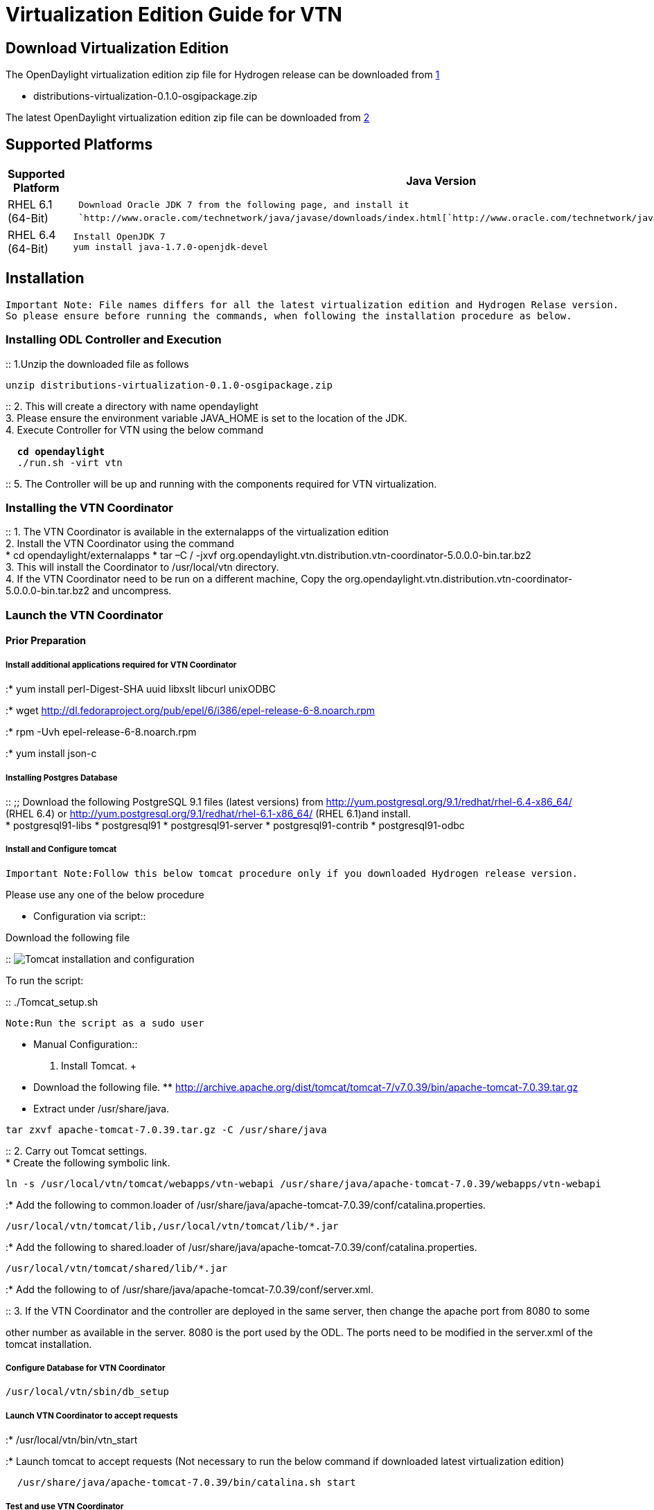 [[virtualization-edition-guide-for-vtn]]
= Virtualization Edition Guide for VTN

[[download-virtualization-edition]]
== Download Virtualization Edition

The OpenDaylight virtualization edition zip file for Hydrogen release
can be downloaded from
https://nexus.opendaylight.org/content/repositories/opendaylight.release/org/opendaylight/integration/distributions-virtualization/0.1.0/[1]

* distributions-virtualization-0.1.0-osgipackage.zip

The latest OpenDaylight virtualization edition zip file can be
downloaded from
http://nexus.opendaylight.org/content/repositories/opendaylight.snapshot/org/opendaylight/integration/distributions-virtualization/0.1.2-SNAPSHOT/[2]

[[supported-platforms]]
== Supported Platforms

[cols=",",]
|=======================================================================
|*Supported Platform* |*Java Version*

|RHEL 6.1 (64-Bit)
|`  Download Oracle JDK 7 from the following page, and install it` +
`  `http://www.oracle.com/technetwork/java/javase/downloads/index.html[`http://www.oracle.com/technetwork/java/javase/downloads/index.html`]

|RHEL 6.4 (64-Bit) |` Install OpenJDK 7` +
` yum install java-1.7.0-openjdk-devel`
|=======================================================================

[[installation]]
== Installation

`Important Note: File names differs for all the latest virtualization edition and Hydrogen Relase version.` +
`So please ensure before running the commands, when following the installation procedure as below.`

[[installing-odl-controller-and-execution]]
=== Installing ODL Controller and Execution

::
  1.Unzip the downloaded file as follows

`unzip distributions-virtualization-0.1.0-osgipackage.zip`

::
  2. This will create a directory with name opendaylight
  +
  3. Please ensure the environment variable JAVA_HOME is set to the
  location of the JDK.
  +
  4. Execute Controller for VTN using the below command

` * cd opendaylight` +
` * ./run.sh -virt vtn`

::
  5. The Controller will be up and running with the components required
  for VTN virtualization.

[[installing-the-vtn-coordinator]]
=== Installing the VTN Coordinator

::
  1. The VTN Coordinator is available in the externalapps of the
  virtualization edition
  +
  2. Install the VTN Coordinator using the command
  +
  * cd opendaylight/externalapps
  * tar –C / -jxvf
  org.opendaylight.vtn.distribution.vtn-coordinator-5.0.0.0-bin.tar.bz2
  +
  3. This will install the Coordinator to /usr/local/vtn directory.
  +
  4. If the VTN Coordinator need to be run on a different machine, Copy
  the
  org.opendaylight.vtn.distribution.vtn-coordinator-5.0.0.0-bin.tar.bz2
  and uncompress.

[[launch-the-vtn-coordinator]]
=== Launch the VTN Coordinator

[[prior-preparation]]
==== Prior Preparation

[[install-additional-applications-required-for-vtn-coordinator]]
===== Install additional applications required for VTN Coordinator

:* yum install perl-Digest-SHA uuid libxslt libcurl unixODBC

:* wget
http://dl.fedoraproject.org/pub/epel/6/i386/epel-release-6-8.noarch.rpm

:* rpm -Uvh epel-release-6-8.noarch.rpm

:* yum install json-c

[[installing-postgres-database]]
===== Installing Postgres Database

::
  ;;
    Download the following PostgreSQL 9.1 files (latest versions) from
    http://yum.postgresql.org/9.1/redhat/rhel-6.4-x86_64/ (RHEL 6.4) or
    http://yum.postgresql.org/9.1/redhat/rhel-6.1-x86_64/ (RHEL 6.1)and
    install.
    +
    * postgresql91-libs
    * postgresql91
    * postgresql91-server
    * postgresql91-contrib
    * postgresql91-odbc

[[install-and-configure-tomcat]]
===== Install and Configure tomcat

`Important Note:Follow this below tomcat procedure only if you downloaded Hydrogen release version.`

Please use any one of the below procedure

* Configuration via script::

Download the following file

::
  image:Tomcat setup.sh[Tomcat installation and
  configuration,title="fig:Tomcat installation and configuration"]

To run the script:

::
  ./Tomcat_setup.sh

`Note:Run the script as a sudo user`

* Manual Configuration::
  1. Install Tomcat.
  +
  * Download the following file.
  **
  http://archive.apache.org/dist/tomcat/tomcat-7/v7.0.39/bin/apache-tomcat-7.0.39.tar.gz
  * Extract under /usr/share/java.

`tar zxvf apache-tomcat-7.0.39.tar.gz -C /usr/share/java`

::
  2. Carry out Tomcat settings.
  +
  * Create the following symbolic link.

`ln -s /usr/local/vtn/tomcat/webapps/vtn-webapi /usr/share/java/apache-tomcat-7.0.39/webapps/vtn-webapi`

:* Add the following to common.loader of
/usr/share/java/apache-tomcat-7.0.39/conf/catalina.properties.

`/usr/local/vtn/tomcat/lib,/usr/local/vtn/tomcat/lib/*.jar`

:* Add the following to shared.loader of
/usr/share/java/apache-tomcat-7.0.39/conf/catalina.properties.

`/usr/local/vtn/tomcat/shared/lib/*.jar`

:* Add the following to of
/usr/share/java/apache-tomcat-7.0.39/conf/server.xml.

::
  3. If the VTN Coordinator and the controller are deployed in the same
  server, then change the apache port from 8080 to some

other number as available in the server. 8080 is the port used by the
ODL. The ports need to be modified in the server.xml of the tomcat
installation.

[[configure-database-for-vtn-coordinator]]
===== Configure Database for VTN Coordinator

`/usr/local/vtn/sbin/db_setup`

[[launch-vtn-coordinator-to-accept-requests]]
===== Launch VTN Coordinator to accept requests

:* /usr/local/vtn/bin/vtn_start

:* Launch tomcat to accept requests (Not necessary to run the below
command if downloaded latest virtualization edition)

`  /usr/share/java/apache-tomcat-7.0.39/bin/catalina.sh start`

[[test-and-use-vtn-coordinator]]
===== Test and use VTN Coordinator

:*;Important Note

`If installed "Hydrogen Release" version, VTN Coordinator runs on port 8080 by default.` +
`If installed "latest virtualization edition" version, VTN Coordinator runs on port 8083 by default.` +
`So, please ensure the port number on which VTN coordinator is running and execute the following commands.`

::
  1. The below command should yield such a response to ensure successful
  installation

`  curl -X GET -H 'content-type: application/json' -H 'username: admin' -H 'password: adminpass' \` +
`  -H 'ipaddr:127.0.0.1' http://<VTN_COORDINATOR_IP_ADDRESS>:8080/vtn-webapi/api_version.json`

::
  Response

`  {"api_version":{"version":"V1.0"}}`

::
  2. Create and use VTN

Please refer to
OpenDaylight_Virtual_Tenant_Network_(VTN):VTN_Coordinator:RestApi#VTNCoordinator_RestApi_Contents[Web
API reference] for all the API details to create VTN and all its sub
components.

Category:OpenDaylight Virtual Tenant Network[Category:OpenDaylight
Virtual Tenant Network]
